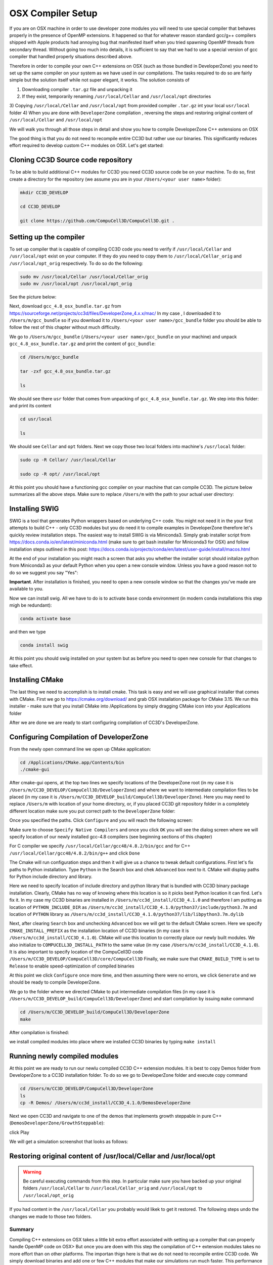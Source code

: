 OSX Compiler Setup
==================

If you are on OSX machine in order to use developer zone modules you will need to use special compiler
that behaves properly in the presence of OpenMP extensions. It happened so that for whatever reason
standard gcc/g++ compilers shipped with Apple products had annoying bug that manifested itself when you tried
spawning OpenMP threads from secondary thread. Without going too much into details, it is sufficient to say that we
had to use a special version of gcc compiler that handled properly situations described above.

Therefore in order to compile your own C++ extensions on OSX (such as those bundled in DeveloperZone) you need
to set up the same compiler on your system as we have used in our compilations. The tasks required to do so
are fairly simple but the solution itself while not super elegant, it works. The solution consists of

1) Downloading compiler ``.tar.gz`` file and unpacking it
2) If they exist, temporarily renaming ``/usr/local/Cellar`` and ``/usr/local/opt`` directories
3) Copying ``/usr/local/Cellar`` and ``/usr/local/opt`` from provided compiler ``.tar.gz`` int your local
``usr/local`` folder
4) When you are done with ``DeveloperZone`` compilation , reversing the steps and restoring original content of
``/usr/local/Cellar`` and ``/usr/local/opt``

We will walk you through all those steps in detail and show you how to compile DeveloperZone C++ extensions on OSX

The good thing is that you do not need to recompile entire CC3D but rather use our binaries. This significantly
reduces effort required to develop custom C++ modules on OSX. Let's get started:

Cloning CC3D Source code repository
~~~~~~~~~~~~~~~~~~~~~~~~~~~~~~~~~~~~

To be able to build additional C++ modules for CC3D you need CC3D source code be on your machine. To do so, first create
a directory for the repository (we assume you are in your ``/Users/<your user name>`` folder):

.. code-block:: console

    mkdir CC3D_DEVELOP

    cd CC3D_DEVELOP

    git clone https://github.com/CompuCell3D/CompuCell3D.git .

|dev_zone_osx_002|

Setting up the compiler
~~~~~~~~~~~~~~~~~~~~~~~~
To set up compiler that is capable of compiling CC3D code you need to verify if ``/usr/local/Cellar`` and ``/usr/local/opt`` exist on your computer.
If they do you need to copy them to ``/usr/local/Cellar_orig`` and ``/usr/local/opt_orig`` respectively. To do so
do the following:

.. code-block:: console

    sudo mv /usr/local/Cellar /usr/local/Cellar_orig
    sudo mv /usr/local/opt /usr/local/opt_orig

See the picture below:

|dev_zone_osx_000|

Next, download ``gcc_4.8_osx_bundle.tar.gz`` from https://sourceforge.net/projects/cc3d/files/DeveloperZone_4.x.x/mac/
In my case , I downloaded it to ``/Users/m/gcc_bundle`` so if you download it to ``/Users/<your user name>/gcc_bundle``
folder you should be able to follow the rest of this chapter without much difficulty.

We go to ``/Users/m/gcc_bundle`` (``/Users/<your user name>/gcc_bundle`` on your machine) and unpack
``gcc_4.8_osx_bundle.tar.gz`` and print the content of ``gcc_bundle``:

.. code-block:: console:

    cd /Users/m/gcc_bundle

    tar -zxf gcc_4.8_osx_bundle.tar.gz

    ls

We should see there ``usr`` folder that comes from unpacking of ``gcc_4.8_osx_bundle.tar.gz``. We step into this folder:
and print its content

.. code-block:: console

    cd usr/local

    ls

We should see ``Cellar`` and ``opt`` folders. Next we copy those two local folders into machine's ``/usr/local`` folder:

.. code-block::

    sudo cp -R Cellar/ /usr/local/Cellar

    sudo cp -R opt/ /usr/local/opt

At this point you should have a functioning gcc compiler on your machine that can compile CC3D. The picture below
summarizes all the above steps. Make sure to replace ``/Users/m`` with the path to your actual user directory:

|dev_zone_osx_001|

Installing SWIG
~~~~~~~~~~~~~~~

SWIG is a tool that generates Python wrappers based on underlying C++ code. You might not need it in the your first
attempts to build C++ - only CC3D modules but you do need it to compile examples in DeveloperZone therefore let's
quickly review installation steps. The easiest way to install SWIG is via Miniconda3. Simply grab installer script
from https://docs.conda.io/en/latest/miniconda.html (make sure to get bash installer for Miniconda3 for OSX)
and follow installation steps outlined in this post:
https://docs.conda.io/projects/conda/en/latest/user-guide/install/macos.html

At the end of your installation you might reach a screen that asks you whether the installer script should initalize
python from Miniconda3 as your default Python when you open a new console window. Unless you have a good reason not
to do so we suggest you say "Yes":

|dev_zone_osx_003|

**Important**. After installation is finished, you need to open a new console window so that the changes you've made
are available to you.

Now we can install swig. All we have to do is to activate ``base`` conda environment (in modern conda installations
this step migh be redundant):

.. code-block:: console

    conda activate base

and then we type

.. code-block:: console

    conda install swig

|dev_zone_osx_004|

At this point you should swig installed on your system but as before you need to open new console for that changes
to take effect.

Installing CMake
~~~~~~~~~~~~~~~~

The last thing we need to accomplish is to install cmake. This task is easy and we will use graphical installer that
comes with CMake. First we go to https://cmake.org/download/ and grab OSX installation package for CMake 3.15.
We run this installer - make sure that you install CMake into /Applications by simply dragging CMake icon into
your Applications folder

After we are done we are ready to start configuring compilation of CC3D's DeveloperZone.

Configuring Compilation of DeveloperZone
~~~~~~~~~~~~~~~~~~~~~~~~~~~~~~~~~~~~~~~~

From the newly open command line we open up CMake application:

.. code-block::

    cd /Applications/CMake.app/Contents/bin
    ./cmake-gui

|dev_zone_osx_005|

After cmake-gui opens, at the top two lines we specify locations of the DeveloperZone root (in my case it is
``/Users/m/CC3D_DEVELOP/CompuCell3D/DeveloperZone``) and where we want to intermediate compilation files to be
placed (in my case it is ``/Users/m/CC3D_DEVELOP_build/CompuCell3D/DeveloperZone``). Here you may need to replace
``/Users/m`` with location of your home directory, or, if you placed CC3D git repository folder in
a completely different location make sure you put correct path to the ``DeveloperZone`` folder:

|dev_zone_osx_006|

Once you specified the paths. Click ``Configure`` and you will reach the following screen:

|dev_zone_osx_007|

Make sure to choose ``Specify Native Compilers`` and once you click ``OK`` you will see the dialog screen where we will
specify location of our newly installed gcc-4.8 compilers (see beginning sections of this chapter)

For C compiler we specify ``/usr/local/Cellar/gcc48/4.8.2/bin/gcc`` and for C++ ``/usr/local/Cellar/gcc48/4.8.2/bin/g++``
and click ``Done``

|dev_zone_osx_008|

The Cmake will run configuration steps and then it will give us a chance to tweak default configurations.
First let's fix paths to Python installation. Type ``Python`` in the Search box and chek ``Advanced`` box next to it.
CMake will display paths for Python include directory and library.

|dev_zone_osx_009|

Here we need to specify location of include directory and python library that is bundled with CC3D binary package
installation. Clearly, CMake has no way of knowing where this location is so it picks best Python location it can find.
Let's fix it. In my case my CC3D binaries are installed in ``/Users/m/cc3d_install/CC3D_4.1.0`` and therefore
I am putting as location of ``PYTHON_INCLUDE_DIR`` as ``/Users/m/cc3d_install/CC3D_4.1.0/python37/include/python3.7m``
and location of ``PYTHON`` library as ``/Users/m/cc3d_install/CC3D_4.1.0/python37/lib/libpython3.7m.dylib``

|dev_zone_osx_010|

Next, after clearing ``Search`` box and unchecking ``Advanced`` box we will get to the default CMake screen.
Here we specify ``CMAKE_INSTALL_PREFIX`` as the installation location of CC3D binaries (in my case it is
``/Users/m/cc3d_install/CC3D_4.1.0``). CMake will use this location to correctly place our newly built modules.
We also initialize to ``COMPUCELL3D_INSTALL_PATH`` to the same value (in my case ``/Users/m/cc3d_install/CC3D_4.1.0``).
It is also important to specify location of the CompuCell3D code ``/Users/m/CC3D_DEVELOP/CompuCell3D/core/CompuCell3D``
Finally, we make sure that ``CMAKE_BUILD_TYPE`` is set to ``Release`` to enable speed-optimization of compiled binaries

|dev_zone_osx_011|

At this point we click ``Configure`` once more time, and then assuming there were no errors, we click ``Generate`` and
we should be ready to compile DeveloperZone.

We go to the folder where we directed CMake to put intermediate compilation files (in my case it is
``/Users/m/CC3D_DEVELOP_build/CompuCell3D/DeveloperZone``) and start compilation by issuing ``make`` command

.. code-block::

    cd /Users/m/CC3D_DEVELOP_build/CompuCell3D/DeveloperZone
    make

|dev_zone_osx_012|

After compilation is finished:

|dev_zone_osx_013|

we install compiled modules into place where we installed CC3D binaries by typing ``make install``

|dev_zone_osx_014|

Running newly compiled modules
~~~~~~~~~~~~~~~~~~~~~~~~~~~~~~

At this point we are ready to run our newlu compiled CC3D C++ extension modules. It is best to copy
Demos folder from DeveloperZone to a CC3D installation folder. To do so we go to DeveloperZone folder
and execute copy command

.. code-block::

    cd /Users/m/CC3D_DEVELOP/CompuCell3D/DeveloperZone
    ls
    cp -R Demos/ /Users/m/cc3d_install/CC3D_4.1.0/DemosDeveloperZone

|dev_zone_osx_015|

Next we open CC3D and navigate to one of the demos that implements growth steppable in pure C++
(``DemosDeveloperZone/GrowthSteppable``):

|dev_zone_osx_016|

click Play

We will get a simulation screenshot that looks as follows:

|dev_zone_osx_017|


Restoring original content of /usr/local/Cellar and /usr/local/opt
~~~~~~~~~~~~~~~~~~~~~~~~~~~~~~~~~~~~~~~~~~~~~~~~~~~~~~~~~~~~~~~~~~~

.. warning::

    Be careful executing commands from this step. In particular make sure you have backed up your original folders ``/usr/local/Cellar`` to ``/usr/local/Cellar_orig`` and ``/usr/local/opt`` to ``/usr/local/opt_orig``


If you had content in the ``/usr/local/Cellar`` you probably would likek to get it restored. The following steps
undo the changes we made to those two folders.



.. code-block:: console
    cd /usr/local
    sudo rm -rf Cellar
    sudo rm -rf opt
    sudo mv Cellar_orig Cellar
    sudo mv opt_orig opt

|dev_zone_osx_018|

Summary
-------

Compiling C++ extensions on OSX takes a little bit extra effort associated with setting up a compiler that can
properly handle OpenMP code on OSX> But once you are doen with this step the compilation of C++ extension modules
takes no more effort than on other platforms. The importan thign here is that we do not need to recompile entire
CC3D code. We simply download binaries and add one or few C++ modules that make our simulations run much faster.
This performance gain is certainly worth the effort


.. |dev_zone_osx_000| image:: images/dev_zone_osx_000.png
   :width: 5.8in
   :height: 1.8in


.. |dev_zone_osx_001| image:: images/dev_zone_osx_001.png
   :width: 7.8in
   :height: 2.7in

.. |dev_zone_osx_002| image:: images/dev_zone_osx_002.png
   :width: 7.8in
   :height: 2.4in

.. |dev_zone_osx_003| image:: images/dev_zone_osx_003.png
   :width: 6.7in
   :height: 4.2in

.. |dev_zone_osx_004| image:: images/dev_zone_osx_004.png
   :width: 6.7in
   :height: 0.5in

.. |dev_zone_osx_005| image:: images/dev_zone_osx_005.png
   :width: 6.7in
   :height: 0.65in

.. |dev_zone_osx_006| image:: images/dev_zone_osx_006.png
   :width: 8.2in
   :height: 5.3in

.. |dev_zone_osx_007| image:: images/dev_zone_osx_007.png
   :width: 6.5in
   :height: 2.5in

.. |dev_zone_osx_008| image:: images/dev_zone_osx_008.png
   :width: 10.2in
   :height: 4.3in

.. |dev_zone_osx_009| image:: images/dev_zone_osx_009.png
   :width: 8.3in
   :height: 2.9in

.. |dev_zone_osx_010| image:: images/dev_zone_osx_010.png
   :width: 10in
   :height: 5in

.. |dev_zone_osx_011| image:: images/dev_zone_osx_011.png
   :width: 10in
   :height: 7.5in

.. |dev_zone_osx_012| image:: images/dev_zone_osx_012.png
   :width: 7.5in
   :height: 1.0in

.. |dev_zone_osx_013| image:: images/dev_zone_osx_013.png
   :width: 7.8in
   :height: 1.2in

.. |dev_zone_osx_014| image:: images/dev_zone_osx_014.png
   :width: 7.8in
   :height: 1.2in

.. |dev_zone_osx_015| image:: images/dev_zone_osx_015.png
   :width: 8.2in
   :height: 2.0in

.. |dev_zone_osx_016| image:: images/dev_zone_osx_016.png
   :width: 9.8in
   :height: 4.5in

.. |dev_zone_osx_017| image:: images/dev_zone_osx_017.png
   :width: 4.5in
   :height: 5.5in

.. |dev_zone_osx_018| image:: images/dev_zone_osx_018.png
   :width: 5.8in
   :height: 2.4in

